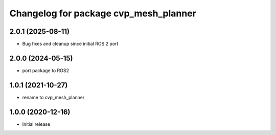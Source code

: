 ^^^^^^^^^^^^^^^^^^^^^^^^^^^^^^^^^^^^^^^^
Changelog for package cvp_mesh_planner
^^^^^^^^^^^^^^^^^^^^^^^^^^^^^^^^^^^^^^^^

2.0.1 (2025-08-11)
------------------
* Bug fixes and cleanup since initial ROS 2 port

2.0.0 (2024-05-15)
------------------
* port package to ROS2

1.0.1 (2021-10-27)
------------------
* rename to cvp_mesh_planner

1.0.0 (2020-12-16)
------------------
* Initial release
